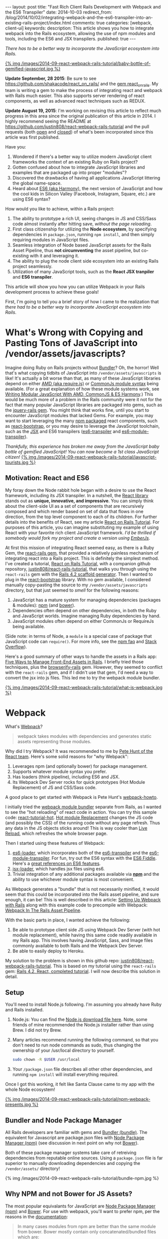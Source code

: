 #+BEGIN_HTML
---
layout: post
title: "Fast Rich Client Rails Development with Webpack and the ES6 Transpiler"
date: 2014-10-03
redirect_from: /blog/2014/10/02/integrating-webpack-and-the-es6-transpiler-into-an-existing-rails-project/index.html
comments: true
categories: [webpack, client-ui]
keywords: 
description: This article shows you how to integrate webpack into the Rails ecosystem, allowing the use of npm modules and tools, including the ES6 and JSX transpilers.
published: true
---
#+END_HTML

/There has to be a better way to incorporate the JavaScript ecosystem into Rails./

[[http://webpack.github.io/][{% img /images/2014-09-react-webpack-rails-tutorial/baby-bottle-of-gemified-javascript.jpg %}]]

*Update September, 28 2015*: Be sure to see
https://github.com/shakacode/react_on_rails/ and the [[https://rubygems.org/gems/react_on_rails][gem react_on_rails]]. My team
is writing a gem to make the process of integrating react and webpack with Rails
much easier. This also supports server rendering of react components, as well as
advanced react techniques such as REDUX.

*Update August 19, 2015*: I'm working on revising this article to reflect much
progress in this area since the original publication of this article in 2014. I
highly recommend seeing the README at
https://github.com/justin808/react-webpack-rails-tutorial and the pull requests
(both [[https://github.com/justin808/react-webpack-rails-tutorial/pulls][open]] and [[https://github.com/justin808/react-webpack-rails-tutorial/pulls?q%3Dis%253Apr%2Bis%253Aclosed][closed]]) of what's been incorporated since this article was first published.

Have you:
1. Wondered if there's a better way to utilize modern JavaScript client frameworks
   the context of an existing Ruby on Rails project?
2. Gotten confused about how to integrate JavaScript libraries and examples that
   are packaged up into proper "modules"?
3. Discovered the drawbacks of having all applications JavaScript littering the
   global name-space.
4. Heard about [[http://www.slideshare.net/domenicdenicola/es6-the-awesome-parts][ES6 (aka Harmony)]], the next version of JavaScript and how the
   cool kids in Silicon Valley (Facebook, Instagram, Square, etc.) are using ES6
   syntax?
   
How would you like to achieve, within a Rails project:
1. The ability to prototype a rich UI, seeing changes in JS and CSS/Sass code
   almost instantly after hitting save, /without the page reloading/.
2. First class citizenship for utilizing the *Node ecosystem*, by specifying
   dependencies in =package.json=, running =npm install=, and then simply requiring
   modules in JavaScript files.
3. Seamless integration of Node based JavaScript assets for the Rails Asset
   Pipeline, thus *not circumventing* the asset pipeline, but co-existing with
   it and leveraging it.
4. The ability to plug the node client side ecosystem into an existing Rails project seamlessly.
5. Utilization of many JavaScript tools, such as the *React JSX tranpiler* and *ES6 transpiler*.

This article will show you how you can utilize Webpack in your Rails development
process to achieve these goals!

#+begin_html
<!-- more -->
#+end_html

First, I'm going to tell you a brief story of how I came to the realization that
/there had to be a better way to incorporate JavaScript ecosystem into Rails/.

* What's Wrong with Copying and Pasting Tons of JavaScript into /vendor/assets/javascripts?
Imagine doing Ruby on Rails projects without [[http://bundler.io/][Bundler]]? Oh, the horror! Well
that's what copying tidbits of JavaScript into =/vendor/assets/javascripts= is
like! It's actually a bit worse than that, as many of these JavaScript libraries
depend on either [[http://requirejs.org/][AMD (aka require.js)]] or [[http://wiki.commonjs.org/wiki/Modules/1.1][CommonJs module syntax]] being available.
(For a great explanation of how these module systems work, see [[http://addyosmani.com/writing-modular-js/][Writing Modular JavaScript With AMD, CommonJS & ES Harmony]].) This would be much more of a
problem in the Rails community were it not for the fact that many popular
JavaScript libraries are packaged into gems, such as the [[https://github.com/rails/jquery-rails][jquery-rails gem]]. You
might think that works fine, until you start to encounter JavaScript modules
that lacked Gems. For example, you may want to start leveraging the many [[https://www.npmjs.org/][npm
packaged]] react components, such as [[https://github.com/react-bootstrap/react-bootstrap][react-bootstrap]], or you may desire to
leverage the JavaScript toolchain, such as the [[http://facebook.github.io/react/jsx-compiler.html][JSX]] and ES6 transpilers
([[https://github.com/termi/es6-transpiler][es6-transpiler]] and [[https://github.com/esnext/es6-module-transpiler][es6-module-transpiler]]).

/Thankfully, this experience has broken me away from the JavaScript baby bottle of
gemified JavaScript! You can now become a 1st class JavaScript citizen!/
[[http://webpack.github.io/][{% img /images/2014-09-react-webpack-rails-tutorial/javascript-tourists.jpg %}]]

** Motivation: React and ES6
My foray down the Node rabbit hole began with a desire to use the React
framework, including its JSX transpiler. In a nutshell, the [[http://facebook.github.io/react/][React library]] stands
out as *unique, innovative, and impressive*. You can simply think about the
client-side UI as a set of components that are recursively composed and which
render based on set of data that flows in one direction, from the top level
component to each of its children. For further details into the benefits of
React, see my article [[http://www.railsonmaui.com/blog/2014/09/29/react-on-rails-4-dot-2-simple-tutorial/][React on Rails Tutorial]]. For purposes of this article, you
can imagine substituting my example of using React with your favorite rich
client JavaScript framework. /I'd be thrilled if somebody would fork my project
and create a version using [[http://emberjs.com/][EmberJs]]/.

At first this mission of integrating React seemed easy, as there is a Ruby Gem,
the [[https://github.com/reactjs/react-rails][react-rails gem]], that provided a relatively painless mechanism of
integrating react into a Rails project. This is definitely the simplest method.
I've created a tutorial, [[http://www.railsonmaui.com/blog/2014/09/29/react-on-rails-4-dot-2-simple-tutorial/][React on Rails Tutorial]], with a companion github
repository, [[https://github.com/justin808/react-rails-tutorial/commits/react][justin808/react-rails-tutorial]], that walks you through using the
=react-rails= gem with the [[http://guides.rubyonrails.org/command_line.html#rails-generate][Rails 4.2 scaffold generator]]. Then I wanted to plug
in the [[https://github.com/react-bootstrap/react-bootstrap][react-bootstrap]] library. With no gem available, I considered manually
copy-pasting the source to my =/vendor/assets/javascripts= directory, but that
just seemed to /smell/ for the following reasons:
1. JavaScript has a mature system for managing dependencies (packages & modules): [[https://www.npmjs.org/][npm]] (and [[http://bower.io/][bower]]).
2. Dependencies often depend on other dependencies, in both the Ruby and
   JavaScript worlds. Imagine managing Ruby dependencies by hand.
3. JavaScript modules often depend on either CommonJs or RequireJs being
   available.

(Side note: in terms of Node, a =module= is a special case of package that
JavaScript code can =require()=. For more info, see the [[https://www.npmjs.org/doc/misc/npm-faq.html][npm faq]] and [[http://stackoverflow.com/questions/20008442/difference-between-a-module-and-a-package-in-node][Stack Overflow]]).

Here's a good summary of other ways to handle the assets in a Rails app: [[http://www.codefellows.org/blog/five-ways-to-manage-front-end-assets-in-rails][Five Ways to Manage Front-End Assets in Rails]]. I briefly tried those techniques, plus
the [[https://github.com/hsume2/browserify-rails][browserify-rails]] gem. However, they seemed to conflict with the
=react-rails= gem, and if I didn't use that gem, I'd need a way to convert the
jsx into js files. This led me to try the webpack module bundler.

[[http://webpack.github.io/][{% img /images/2014-09-react-webpack-rails-tutorial/what-is-webpack.jpg %}]]

* Webpack
What's [[http://webpack.github.io/docs/what-is-webpack.html][Webpack]]?

#+begin_quote
webpack takes modules with dependencies and generates static assets representing those modules.
#+end_quote

Why did I try Webpack? It was recommended to me by [[http://2013.jsconf.eu/speakers/pete-hunt-react-rethinking-best-practices.html][Pete Hunt of the React team]].
Here's some solid reasons for "why Webpack":
1. Leverages npm (and optionally bower) for package management.
2. Supports whatever module syntax you prefer.
3. Has loaders (think pipeline), including ES6 and JSX.
4. Its Webpack Dev Server rocks for quick prototypes (Hot Module Replacement) of JS and
   CSS/Sass code.

A good place to get started with Webpack is Pete Hunt's [[https://github.com/petehunt/webpack-howto][webpack-howto]].

I initially tried the [[http://webpack.github.io/][webpack module bundler]] separate from Rails, as I wanted to
see the "hot reloading" of react code in action. You can try this sample code:
[[https://github.com/gaearon/react-tutorial-hot][react-tutorial-hot]]. [[https://github.com/webpack/docs/wiki/hot-module-replacement-with-webpack][Hot module Replacement]] changes the JS code (and possibly the
CSS) of the running code without any page refresh. Thus any data in the JS
objects sticks around! This is way cooler than [[http://livereload.com/][Live Reload]], which refreshes the
whole browser page.

Then I started using these features of Webpack:
1. [[https://github.com/shama/es6-loader][es6-loader]], which incorporates both of the [[https://github.com/termi/es6-transpiler][es6-transpiler]] and the
   [[https://github.com/esnext/es6-module-transpiler][es6-module-transpiler]]. For fun, try out the ES6 syntax with the [[http://www.es6fiddle.net/][ES6 Fiddle]].
   Here's a [[https://github.com/lukehoban/es6features][great references on ES6 features]].
2. [[https://github.com/petehunt/jsx-loader][jsx-loader]], which handles jsx files using es6.
3. Trivial integration of any additional packages available via *[[https://www.npmjs.org/][npm]]* and the
   ability to use whichever module syntax is most convenient.

As Webpack generates a "bundle" that is not necessarily minified, it would seem
that this could be incorporated into the Rails asset pipeline, and sure enough,
it can be! This is well described in this article: [[https://medium.com/brigade-engineering/setting-up-webpack-with-rails-c62aea149679][Setting Up Webpack with Rails]]
along with this example code to precompile with Webpack: [[http://www.tomdooner.com/2014/05/26/webpack.html][Webpack In The Rails Asset Pipeline]].

With the basic parts in place, I wanted achieve the following:
1. Be able to prototype client side JS using Webpack Dev Server (with hot module
   replacement), while having this same code readily available in my Rails app.
   This involves having JavaScript, Sass, and Image files commonly available to
   both Rails and the Webpack Dev Server.
2. Be able to easily deploy to Heroku.

My solution to the problem is shown in this github repo:
[[https://github.com/justin808/react-webpack-rails-tutorial][justin808/react-webpack-rails-tutorial]]. This is based on my tutorial using the
=react-rails= gem: [[https://github.com/justin808/react-rails-tutorial][Rails 4.2, React, completed tutorial]]. I will now describe
this solution in detail. 
** Setup
You'll need to install Node.js following. I'm assuming you already have Ruby and
Rails installed.
1. Node.js: You can find the [[http://nodejs.org/download/][Node.js download file here]]. Note, some friends of mine
   recommended the Node.js installer rather than using Brew. I did not try Brew.
2. Many articles recommend running the following command, so that you don't need
   to run node commands as sudo, thus changing the ownership of your /usr/local
   directory to yourself.
   #+BEGIN_SRC bash
   sudo chown -R $USER /usr/local
   #+END_SRC
3. Your =/package.json= file describes all other other dependencies, and running
   =npm install= will install everything required.

Once I got this working, it felt like Santa Clause came to my app with the whole
Node ecosystem!

[[http://webpack.github.io/][{% img /images/2014-09-react-webpack-rails-tutorial/npm-webpack-presents.jpg %}]]

** Bundler and Node Package Manager
All Rails developers are familiar with gems and [[http://bundler.io/][Bundler (bundle)]]. The equivalent for
Javascript are package.json files with [[https://www.npmjs.org/][Node Package Manager (npm)]] (see
discussion in next point on why not [[http://bower.io/][Bower]]).

Both of these package manager systems take care of retreiving dependencies from
reputable online sources. Using a =package.json= file is far superior to
manually downloading dependencies and copying the =/vendor/assets/= directory!

{% img /images/2014-09-react-webpack-rails-tutorial/bundle-npm.jpg %}

** Why NPM and not Bower for JS Assets?
The most popular equivalants for JavaScript are [[https://www.npmjs.org/][Node Package Manager (npm)]] and
[[http://bower.io/][Bower]]. For use with webpack, you'll want to prefer npm, per the reasons in the
[[http://webpack.github.io/docs/usage-with-bower.html][documentation]]:

#+begin_quote
In many cases modules from npm are better than the same module from bower. Bower
mostly contain only concatenated/bundled files which are:

- More difficult to handle for webpack
- More difficult to optimize for webpack
- Sometimes only useable without a module system

So prefer to use the CommonJs-style module and let webpack build it.
#+end_quote

** Webpack Plus Rails Solution Description
To integrate webpack with Rails, webpack is used in 2 ways:
1. Webpack is used soley within the =/webpack= directory in conjunction with the
   Webpack Dev Server to provide a rapid tool for prototyping the client side
   Javascript. The file =webpack.hot.config.js= sets up the JS and CSS assets
   for the Webpack Dev Server.
2. Webpack watches for changes and generates the =rails-bundle.js= file that
   bundles all the JavaScript referenced in the =/webpack/assets/javascripts=
   directory. The file =webpack.rails.config.js= converts the JSX files into JS
   files throught the JSX and ES6 transpilers. 

The following image describes the organization of integrating Webpack with Rails.
{% img /images/2014-09-react-webpack-rails-tutorial/webpack-rails-organization.jpg %}

| File                                           | Notes and Description                                                                                                                                        |
|------------------------------------------------+--------------------------------------------------------------------------------------------------------------------------------------------------------------|
| =/app/assets/javascripts/rails-bundle.js=      | Output of =webpack --config webpack.rails.config.js=                                                                                                         |
| =/app/assets/javacripts/application.js=        | Add =rails-bundle= so webpack output included in sprockets                                                                                                   |
| =/app/assets/javascripts=                      | Do not include any files used by Webpack. Place those files in =/webpack/assets/javascripts=                                                                 |
| =/app/assets/stylesheets/application.css.scss= | Reference sass files in =/webpack/assets/stylesheets=                                                                                                        |
| =/node_modules=                                | Where npm puts the loaded packages                                                                                                                           |
| =/webpack=                                     | All webpack files under this directory except for node_modules and package.json                                                                              |
| =/webpack/assets/images=                       | =Symlink to /app/assets/images=. Needed so that Webpack Dev Server can see same images referenced by Rails sprockets                                         |
| =/webpack/assets/javascripts=                  | javascripts are packaged into rails-bundle.js as well as used by the Webpack Dev Server                                                                      |
| =/webpack/assets/stylesheets=                  | stylesheets are used by the asset pipeline (referenced directly by =/app/assets/stylesheets/application.css.scss=) as well as used by the Webpack Dev Server |
| =/webpack/index.html=                          | the default page loaded when testing the Webpack Dev Server                                                                                                  |
| =/webpack/scripts=                             | files used by only the Rails or Webpack Dev Server environments                                                                                              |
| =/webpack/server.js=                           | server.js is the code to configure the Webpack Dev Server                                                                                                    |
| =/webpack/webpack.hot.config.js=               | configures the webpack build for the Webpack Dev Server                                                                                                      |
| =/webpack/webpack.rails.config.js=             | configures web pack to generate the rails-bundle.js file                                                                                                     |
| =/.buildpacks=                                 | used to configure multiple node + ruby buildpacks for Heroku                                                                                                 |
| =/npm-shrinkwrap.json= and =/package.json=     | define the packages loaded by running 'npm install'                                                                                                          |
|------------------------------------------------+--------------------------------------------------------------------------------------------------------------------------------------------------------------|

** webpack.config
To reiterate, we needed Webpack for the following reasons:
1. To enable the use of JS "modules", using either the either the [[http://requirejs.org/][AMD (aka require.js)]] or [[http://wiki.commonjs.org/wiki/Modules/1.1][CommonJs module syntax]].
2. To convert JSX files (ES6 and JSX syntax) into JS files. Note, you probably
   don't want to blindly convert all JS files into ES6, as that may conflict
   with some imported modules.

This setup with the =webpack.config= file. We need 2 versions of this file for
the two different needs, the Webpack Dev Sever and the Asset Pipeline.

{% img /images/2014-09-react-webpack-rails-tutorial/webpack-files.jpg %}

*** Changing the webpack.config
You maybe wondering if you'll need to edit these webpack config files. Here's
some things you'll need to pay attention to.

1. *module.exports.entry*: The entry points will determine what webpack places
   in the bundle. While this may seem similar to the manifest file of
   =/app/assets/javascripts/application.js=, it's very different in that you
   /only/ need to specify the */entry/* points. So if you specify
   =./assets/javascripts/example= (you don't need the file suffix) is the entry
   point, then you do not and should not specify =./assets/javascripts/CommentBox=
   as an entry point. Once again, dependencies are calculated for Webpack,
   unlike Rails.
   #+BEGIN_SRC javascript
   module.exports = {
    context: __dirname,
    entry: [
      "./assets/javascripts/example"
    ], 
   
   #+END_SRC
2. *module.exports.externals*: If you want to load jQuery from a CDN or from the
   Rails gem, you might specify:
   #+BEGIN_SRC javascript
   module.exports.externals: {
     jquery: "var jQuery"
   },
   #+END_SRC 
3. *module.exports.module.loaders*: This is the place where you can expose
   jQuery from your Webpack rails-bundle.js so that the rest of the non-module
   using parts of Rails can use jQuery.
   #+BEGIN_SRC javascript
   module.exports.module: {
     loaders: [
       // Next 2 lines expose jQuery and $ to any JavaScript files loaded after rails-bundle.js
       //   in the Rails Asset Pipeline. Thus, load this one prior.
       { test: require.resolve("jquery"), loader: "expose?jQuery" },
       { test: require.resolve("jquery"), loader: "expose?$" }
     ]
   }
   #+END_SRC 

That being said, it's well worth familiarizing yourself with the [[http://webpack.github.io/docs/][documentation for webpack]]. 
The [[https://gitter.im/webpack/webpack][gitter room for webpack]] is also helpful.

** Webpack Dev Server and Hot Module Replacement
While waiting for webpack to create the rails-bundle.js file and then reloading
the Rails page is not terribly time consuming, there's *no comparison* to using
the [[http://webpack.github.io/docs/webpack-dev-server.html][Webpack Dev Server]] with [[https://github.com/webpack/docs/wiki/hot-module-replacement-with-webpack][Hot Module Replacement]] which loads new JavaScript
and Sass code without modifying the existing client side data if possible. If
you thought Live Reload was cool, you'll love this feature. To quote the
documentation:

#+begin_quote
The webpack-dev-server is a little node.js express server, which uses the
webpack-dev-middleware to serve a webpack bundle. It also has a little runtime
which is connected to the server via socket.io. The server emit information
about the compilation state to the client, which reacts on that events.

It serves static assets from the current directory. If the file isn’t found a
empty HTML page is generated whichs references the corresponding javascript
file.
#+end_quote

In a nutshell, the file =/webpack/server.js= is the http server utilizing the
[[http://webpack.github.io/docs/webpack-dev-server.html][Webpack Dev Server API]]:
1. =/webpack/webpack.hot.config.js= configures the webpack assets.
2. Has a couple of json responses.
3. Configures "hot" to be true to enable hot module replacement.
** JavaScripts
Webpack handles the following aspects of the =/webpack/assets/javascripts=
directory:
1. Preparing a "bundle" of the JavaScript files needed by either Rails or the
   Webpack Dev Server. This includes running the files through the jsx and es6
   loaders which transpile the jsx and es6 syntax into standard javascripts.
   Heres' the configuration that does the loading:
   #+BEGIN_SRC javascript
   module.loaders = [{ test: /\.jsx$/, loaders: ["react-hot", "es6", "jsx?harmony"] }]
   #+END_SRC
2. Webpack also normalizes whichever module loading syntax you choose
   (RequireJs, CommonJs, or ES6).   
** Sass and images
For the Webpack Dev Server build (not the Rails build that creates
=rails-bundle.js=), Sass is loaded via webpack for 2 reasons:
1. Webpack takes care of running the sass compiler.
2. Any changes made to sass or css files are loaded by the hot module loader
   into the browser.
The file =/webpack/scripts/webpack_only.jsx= contains this:
#+BEGIN_SRC javascript
require("test-stylesheet.css");
require("test-sass-stylesheet.scss");
#+END_SRC
This "requires" stylesheet information just like a "require" of JavaScript.
Thus, =/webpack/index.html= does not reference any output from the Sass
generation. This file, =webpack_only.jsx= is referenced only in the
=webpack.hot.config.js= file as an "entry point", which means that it gets
loaded explicitly in the created bundle file.

*Images* were a bit tricky, as during deployment, you want your images
fingerprinted for caching purposes. This is nearly invisible to users of newer
versions of the Rails, thanks to the [[http://guides.rubyonrails.org/asset_pipeline.html#what-is-fingerprinting-and-why-should-i-care-questionmark][fingerprinting feature of the Rails asset pipeline]]. 
While webpack can also fingerprint images, that's not needed as we're not
depending on this feature of webpack for our Rails deployments. So we just need
the Webpack Dev Server to access the same image files. I.e., we need to be able
to use a syntax in the =scss= files to reference images that works for both the
Webpack Dev Server as well as the Rails asset pipeline.


For example, here's a snippet of sass code to load the =twitter_64.png= image
from the top level of the =/app/assets/images= directory. This needs to work for
both the Asset Pipeline as well as the Webpack Dev Server.
#+BEGIN_SRC sass
.twitter-image {
  background-image: image-url('twitter_64.png');
}
#+END_SRC

The problem of how to get the same images into the stylesheets of both Rails and
Express server versions was solved by using a *symlink*, which git will
conveniently store.
1. =/webpack/assets/images= is a symlink for the =/app/assets/images= directory.
2. The =image-url= sass helper takes care of mapping the correct directories for
   images. The image directory for the webpack server is configured by this
   line:

   #+BEGIN_SRC javascript
   module.loaders = [{ test: /.scss$/, loader: “style!css!sass?outputStyle=expanded&imagePath=/assets/images”}]
   #+END_SRC
   The sass gem for rails handles the mapping for the Asset Pipeline.
3. The symlink was necessary, as the Webpack Dev Server could not reference files
   above the root directory.

This way the images are signed correctly for production builds via the Rails
asset pipeline, and the images work fine for the Webpack Dev Server.

** Sourcemaps
When debugging JavaScript using the Rails app, I did not want to have to scroll
through a giant =rails-bundle.js= of all js assets. Sourcemap support in Webpack
addressed that issue. At first I tried to use plain sourcemaps (separate file
rather than integrated), but that resulted in an off by one error. Furthermore,
I had to do [[https://github.com/justin808/react-webpack-rails-tutorial/blob/3aa3cd112453ce436b942c45bb3b906458532b89/webpack/webpack.rails.config.js][some fancy work to move the created file to the correct spot]] of
=/public/assets=. Also note that building the sourcemap file when deploying to
Heroku breaks the Heroku build. Both of these cases are handled at the bottom of
the file =webpack.rails.config.js=.

This is what sourcemaps looks like in Chrome
{% img /images/2014-09-react-webpack-rails-tutorial/React-Sourcemaps.jpg %}

** Heroku Deployment
There are several things needed to get builds working on Heroku.
1. It's critical that =package.json= has all tools required by the Heroku build
   in =dependencies= and /not/ =devDependencies= as Heroku only installs those
   modules in =dependencies=. You should use =devDependencies= for tools that
   *only* your local Webpack Dev Server uses.
2. Clean up your build cache:
   #+BEGIN_SRC bash
   heroku plugins:install https://github.com/heroku/heroku-repo.git
   heroku repo:purge_cache -a <my-app> 
   #+END_SRC
3. Be sure to run npm-shrinkwrap after *ANY* changes to =dependencies= inside of
   =package.json=.
4. I needed to configure the =compile_environment= task to create the =rails-bundle.js= via
   Webpack using the file =/lib/tasks/assets.rake=.
5. Heroku needs both the node and ruby environments. In order to deploy to
   heroku, you’ll need run this command once to set a custom buildpack:

#+BEGIN_SRC bash
heroku config:add BUILDPACK_URL=https://github.com/ddollar/heroku-buildpack-multi.git
#+END_SRC

This runs the two buildpacks in the =/.buildpacks= file courtesy of the
[[https://github.com/ddollar/heroku-buildpack-multi][ddollar/heroku-buildpack-multi]] buildpack.

** Why node_modules and package.json are not in the webpack directory?
While it would be tidier to put =node_modules= and =package.json= into the
=/webpack= directory, the problem is that this would require a custom buildpack
for installing the node_modules on Heroku.
** Why Have a Second Assets Directory Under Webpack?
At first, I had Webpack reference the JSX files from the
=/app/assets/javascripts directory=. However, I wanted to be able to use a
[[http://www.jetbrains.com/webstorm/][WebStorm]] project just based on the JavaScript code. I'd either have to put the
WebStorm project at the root level, thus including all the Ruby directories, or
I could use a sym link to the =javascripts= directory. You *NEVER* want run two
different JetBrains products simultaneously on the same directory, so that ruled
out using WebStorm at the top of my Rails app. The symlink approach seemed to
work, but that got confusing especially given I'd sometimes open the JSX files
in Emacs.

The approach of putting the webpack bundled assets under the =/webpack/assets=
directory worked out well for me. It seems natural that Webpack bundles those
assets and puts them into the =rails-bundle.js= file in the
=/app/assets/javascripts= directory.

For the same reasons, I'm keeping style sheets referenced by Webpack under the
=/webpack= directory. Note, I'm using Webpack to load stylesheets, as that
allows the style sheet changes to be hot loaded into the browser! If you edit any
of the files in the =/webpack/assets/stylesheets= directory, you'll see the
browser update with the style changes almost immediately after you hit save. The
standard Rails file =/app/assets/stylesheets/application.css.scss= references
the file style sheets in =/webpack/assets/stylesheets=.

** How to Add a NPM (JavaScript) module dependency?
This is a bit like modifying your Gemfile with a new gem dependency.
1. Modify your =/package.json= file with the appropriate line for the desired
   package inside the "dependencies" section. You'll want to specify an exact
   version, as that's the recommendation in the Node community. Just google "npm
   <whatever module>" and you'll get a link to the npm page for that module
   where you can see the version. For example, to add =marked= as a dependency,
   I added this line to =package.json=.
   #+BEGIN_SRC javascript
   "marked": "^0.3.2",
   #+END_SRC
2. Include the appropriate line to require the module. For example, to include
   the =marked= library:
   #+BEGIN_SRC javascript
   var marked = require("marked");
   #+END_SRC

** How to update Node Dependencies
When you're ready to take the time to ensure that upgrading your packages will
not break your code, you'll want to take the following steps. Refer to [[https://www.npmjs.org/package/npm-check-updates][npm-check-updates]]
and [[https://www.npmjs.org/doc/cli/npm-shrinkwrap.html][npm-shrinkwrap]].
#+BEGIN_SRC bash
cd <top level of your app>
rm -rf node_modules
npm install -g npm-check-updates
npm-check-updates -u
npm install 
npm-shrinkwrap
#+END_SRC

* Rapid Client Development
Congratulations! You've gotten through what I believe is the secret sauce for
rapid client side JavaScript development. Once you get the setup, per the above
steps, the flow goes like this: 
1. Run the Webpack Dev Server on port 3000 
    #+BEGIN_SRC bash
    cd webpack && node server.js
    #+END_SRC 
2. Point your browser at [[http://0.0.0.0:3000]].
3. Start another shell and run
    #+BEGIN_SRC bash
    foreman start -f Procfile.dev
    #+END_SRC
4. Point your browser at [[http://0.0.0.0:4000]] and verify you can see the usage of
   the rails-bundle.js file.
5. Update the =jsx= and =scss= files under =/webpack/assets= and see the browser
   at port 3000 update when files are saved.
6. Start with static data in the JSX creation, and then move to having the
   =server.js= file vend JSON to the client.
7. Once that works, have the rails server create the JSON.
8. Deploy to Heroku!
9. Prosper!

* Links
1. Github repo for this code: [[https://github.com/justin808/react-webpack-rails-tutorial][justin808/react-webpack-rails-tutorial]]
2. Live version of this code on Heroku: http://react-webpack-rails-tutorial.herokuapp.com/ 
3. [[http://www.railsonmaui.com/blog/2014/09/28/storing-or-excluding-node-modules-in-rails-git-repositories/][Storing or Excluding Node Modules in Rails Git Repositories]]?
4. Pete Hunt's [[https://github.com/petehunt/webpack-howto][introductory guide to getting started with Webpack]].

* Acknowledgments
This work was inspired by a project for my client, [[http://madroneco.com/][Madrone Inc.]]. The founder
clearly desired a UI that did not fit into the standard request/response HTML of
Rails. If you want to work with me on this project, or other related projects,
please [[mailto:justin@railsonmaui.com][email me]].

I'd like to thank the following reviewers: Ed Roman, [[https://twitter.com/ed_roman][@ed_roman]], Greg Lazarev,
[[https://twitter.com/gylaz][@gylaz]], Geoff Evason, [[https://twitter.com/gevason][@gevason]], Jose Luis Torres, [[https://twitter.com/joseluis_torres][@joseluis_torres]], Mike
Kazmier, [[https://twitter.com/Kaztopia][@Kaztopia]], John Lynch, [[https://twitter.com/johnrlynch][@johnrlynch]], Jonathan Soeder, [[https://twitter.com/soederpop][@soederpop]], and
Ben Ward, [[https://twitter.com/mauilabs][@mauilabs]].

Comments, suggestions, and corrections are appreciated! I hope to get a lively
discussion the use of WebPack and Rails in my new discussion forum at
http://forum.railsonmaui.com.

Thanks to Hack Hands for supporting the development of this content. You can
find [[https://hackhands.com/fast-rich-client-rails-development-webpack-es6-transpiler/][a copy of this article in their blog]]. 
* Updates
1. 2014-09-22: Updated the Heroku Deployment section, including how =dependencies=
   vs. =devDependencies= in =package.json=.
